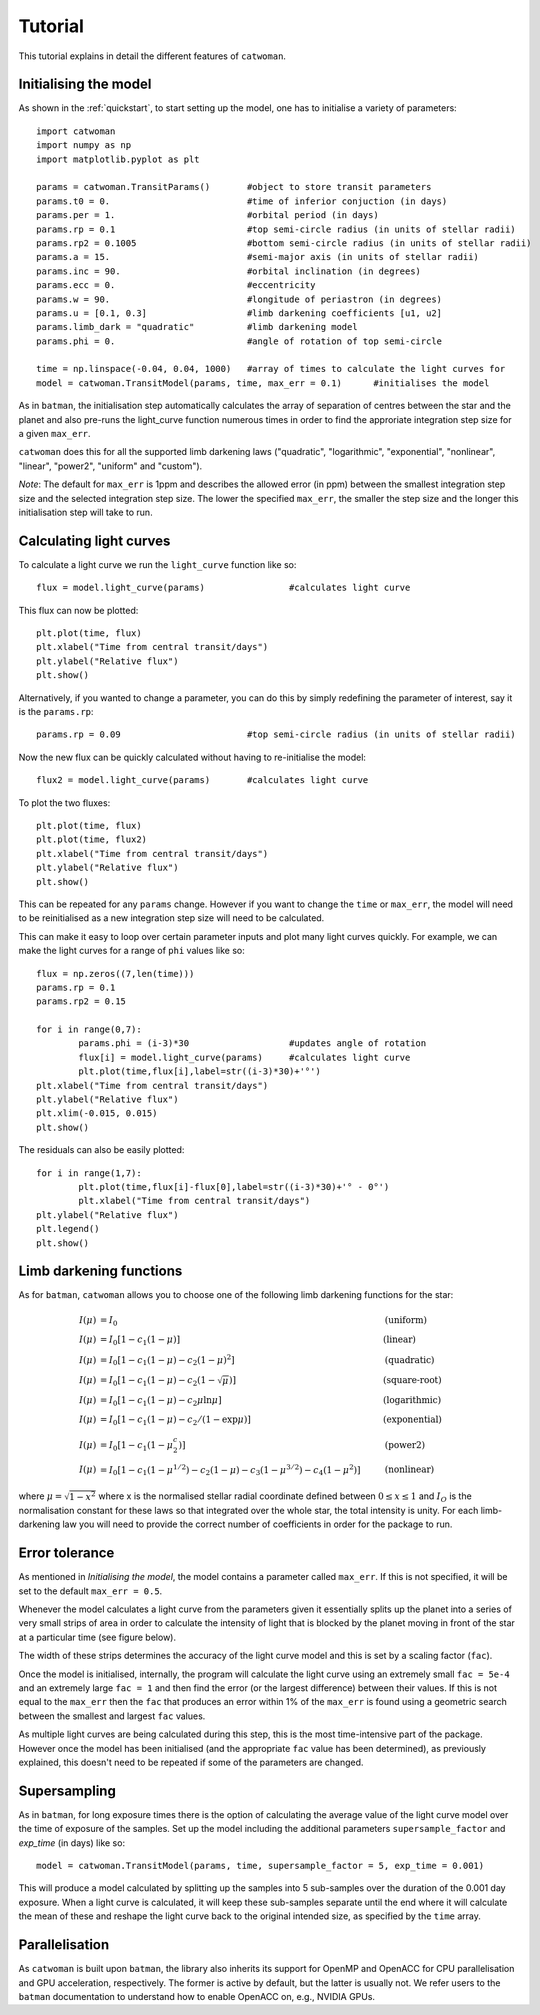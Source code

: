 .. _tutorial:
  
Tutorial
============

This tutorial explains in detail the different features of ``catwoman``.

Initialising the model
----------------------

As shown in the :ref:`quickstart`, to start setting up the model, one has to initialise a variety of parameters:
::

	import catwoman
	import numpy as np
	import matplotlib.pyplot as plt
	
	params = catwoman.TransitParams() 	#object to store transit parameters
	params.t0 = 0.				#time of inferior conjuction (in days)
	params.per = 1.				#orbital period (in days)
	params.rp = 0.1				#top semi-circle radius (in units of stellar radii)
	params.rp2 = 0.1005			#bottom semi-circle radius (in units of stellar radii)
	params.a = 15.				#semi-major axis (in units of stellar radii)
	params.inc = 90.			#orbital inclination (in degrees)
	params.ecc = 0.				#eccentricity
	params.w = 90.				#longitude of periastron (in degrees)
	params.u = [0.1, 0.3]                   #limb darkening coefficients [u1, u2]
	params.limb_dark = "quadratic"		#limb darkening model
	params.phi = 0.				#angle of rotation of top semi-circle

	time = np.linspace(-0.04, 0.04, 1000)	#array of times to calculate the light curves for
	model = catwoman.TransitModel(params, time, max_err = 0.1)	#initialises the model

As in ``batman``, the initialisation step automatically calculates the array of separation of centres between the star and the planet and also pre-runs the light_curve function numerous times in order to find the approriate integration step size for a given ``max_err``. 

``catwoman`` does this for all the supported limb darkening laws ("quadratic", "logarithmic", "exponential", "nonlinear", "linear", "power2", "uniform" and "custom").

*Note*: The default for ``max_err`` is 1ppm and describes the allowed error (in ppm) between the smallest integration step size and the selected integration step size. The lower the specified ``max_err``, the smaller the step size and the longer this initialisation step will take to run.

Calculating light curves
-----------------------------  

To calculate a light curve we run the ``light_curve`` function like so:
::
	
	flux = model.light_curve(params) 		#calculates light curve

This flux can now be plotted:
:: 
	
	plt.plot(time, flux)
	plt.xlabel("Time from central transit/days")
	plt.ylabel("Relative flux")
	plt.show()

.. image:: tutorialbasic.png
				  
Alternatively, if you wanted to change a parameter, you can do this by simply redefining the parameter of interest, say it is the ``params.rp``:
::

	params.rp = 0.09 			#top semi-circle radius (in units of stellar radii)

Now the new flux can be quickly calculated without having to re-initialise the model:
::

	flux2 = model.light_curve(params) 	#calculates light curve

To plot the two fluxes:
::

	plt.plot(time, flux)
	plt.plot(time, flux2)
        plt.xlabel("Time from central transit/days")
        plt.ylabel("Relative flux")
        plt.show()

.. image:: tutorial_newparam.png

This can be repeated for any ``params`` change. However if you want to change the ``time`` or ``max_err``, the model will need to be reinitialised as a new integration step size will need to be calculated.

This can make it easy to loop over certain parameter inputs and plot many light curves quickly. For example, we can make the light curves for a range of ``phi`` values like so:
::

	flux = np.zeros((7,len(time)))
	params.rp = 0.1
	params.rp2 = 0.15
	
	for i in range(0,7):
		params.phi = (i-3)*30			#updates angle of rotation
		flux[i] = model.light_curve(params)	#calculates light curve
		plt.plot(time,flux[i],label=str((i-3)*30)+'°')
	plt.xlabel("Time from central transit/days")
	plt.ylabel("Relative flux")
	plt.xlim(-0.015, 0.015)
	plt.show()

.. image:: tutorial_changephi.png

The residuals can also be easily plotted:
::

	for i in range(1,7):
        	plt.plot(time,flux[i]-flux[0],label=str((i-3)*30)+'° - 0°')
		plt.xlabel("Time from central transit/days")
	plt.ylabel("Relative flux")
	plt.legend()
	plt.show()


.. image:: tutorial_phires.png


Limb darkening functions
------------------------- 

As for ``batman``, ``catwoman`` allows you to choose one of the following limb darkening functions for the star:

.. math::

	\begin{align}
	  I(\mu) &= I_0                            						& &\text{(uniform)} 		\\
	  I(\mu) &= I_0[1 - c_1(1-\mu)]								& &\text{(linear)}		\\
	  I(\mu) &= I_0[1 - c_1(1 - \mu) - c_2(1-\mu)^2]	 				& &\text{(quadratic)}		\\
  	  I(\mu) &= I_0[1 - c_1(1 - \mu) - c_2(1-\sqrt{\mu})]                                   & &\text{(square-root)}         \\
  	  I(\mu) &= I_0[1 - c_1(1 - \mu) - c_2\mu\ln{\mu}]                                      & &\text{(logarithmic)}         \\
  	  I(\mu) &= I_0\left[1 - c_1(1 - \mu) - c_2/(1-\exp{\mu})\right]                  	& &\text{(exponential)}         \\
  	  I(\mu) &= I_0\left[1 - c_1(1 - \mu^c_2)\right]                  	& &\text{(power2)}         \\
	  I(\mu) &= I_0[1 - c_1(1-\mu^{1/2}) - c_2(1- \mu) - c_3(1-\mu^{3/2}) - c_4(1-\mu^2)]  	& &\text{(nonlinear)}				
	\end{align}

where :math:`\mu = \sqrt{1-x^2}` where x is the normalised stellar radial coordinate defined between :math:`0 \leq x \leq 1` and :math:`I_O` is the normalisation constant for these laws so that integrated over the whole star, the total intensity is unity.
For each limb-darkening law you will need to provide the correct number of coefficients in order for the package to run.

Error tolerance
----------------
As mentioned in *Initialising the model*, the model contains a parameter called ``max_err``. If this is not specified, it will be set to the default ``max_err = 0.5``.

Whenever the model calculates a light curve from the parameters given it essentially splits up the planet into a series of very small strips of area in order to calculate the intensity of light that is blocked by the planet moving in front of the star at a particular time (see figure below). 

The width of these strips determines the accuracy of the light curve model and this is set by a scaling factor (``fac``). 

Once the model is initialised, internally, the program will calculate the light curve using an extremely small ``fac = 5e-4`` and an extremely large ``fac = 1`` and then find the error (or the largest difference) between their values.
If this is not equal to the ``max_err`` then the ``fac`` that produces an error within 1% of the ``max_err`` is found using a geometric search between the smallest and largest ``fac`` values.

As multiple light curves are being calculated during this step, this is the most time-intensive part of the package. However once the model has been initialised (and the appropriate ``fac`` value has been determined), as previously explained, this doesn't need to be repeated if some of the parameters are changed.

.. image:: strips.png     

Supersampling
---------------
As in ``batman``, for long exposure times there is the option of calculating the average value of the light curve model over the time of exposure of the samples. Set up the model including the additional parameters ``supersample_factor`` and `exp_time` (in days) like so:
::
	model = catwoman.TransitModel(params, time, supersample_factor = 5, exp_time = 0.001)

This will produce a model calculated by splitting up the samples into 5 sub-samples over the duration of the 0.001 day exposure. When a light curve is calculated, it will keep these sub-samples separate until the end where it will calculate the mean of these and reshape the light curve back to the original intended size, as specified by the ``time`` array.   

Parallelisation
----------------
As ``catwoman`` is built upon ``batman``, the library also inherits its support for OpenMP and OpenACC for CPU parallelisation and GPU acceleration, respectively. The former is active by default, but the latter is usually not. We refer users to the ``batman`` documentation to understand how to enable OpenACC on, e.g., NVIDIA GPUs.

 


